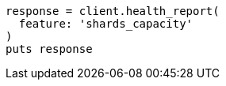 [source, ruby]
----
response = client.health_report(
  feature: 'shards_capacity'
)
puts response
----
